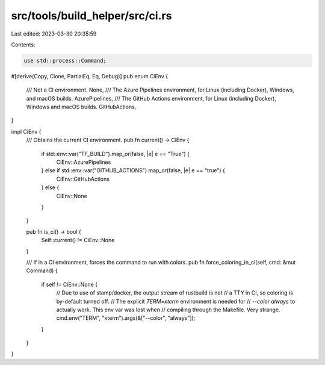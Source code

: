 src/tools/build_helper/src/ci.rs
================================

Last edited: 2023-03-30 20:35:59

Contents:

.. code-block:: rs

    use std::process::Command;

#[derive(Copy, Clone, PartialEq, Eq, Debug)]
pub enum CiEnv {
    /// Not a CI environment.
    None,
    /// The Azure Pipelines environment, for Linux (including Docker), Windows, and macOS builds.
    AzurePipelines,
    /// The GitHub Actions environment, for Linux (including Docker), Windows and macOS builds.
    GitHubActions,
}

impl CiEnv {
    /// Obtains the current CI environment.
    pub fn current() -> CiEnv {
        if std::env::var("TF_BUILD").map_or(false, |e| e == "True") {
            CiEnv::AzurePipelines
        } else if std::env::var("GITHUB_ACTIONS").map_or(false, |e| e == "true") {
            CiEnv::GitHubActions
        } else {
            CiEnv::None
        }
    }

    pub fn is_ci() -> bool {
        Self::current() != CiEnv::None
    }

    /// If in a CI environment, forces the command to run with colors.
    pub fn force_coloring_in_ci(self, cmd: &mut Command) {
        if self != CiEnv::None {
            // Due to use of stamp/docker, the output stream of rustbuild is not
            // a TTY in CI, so coloring is by-default turned off.
            // The explicit `TERM=xterm` environment is needed for
            // `--color always` to actually work. This env var was lost when
            // compiling through the Makefile. Very strange.
            cmd.env("TERM", "xterm").args(&["--color", "always"]);
        }
    }
}


